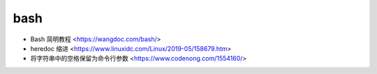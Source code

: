 .. pl_bash:

bash
====

* Bash 简明教程 <https://wangdoc.com/bash/>
* heredoc 缩进 <https://www.linuxidc.com/Linux/2019-05/158679.htm>
* 将字符串中的空格保留为命令行参数 <https://www.codenong.com/1554160/>
